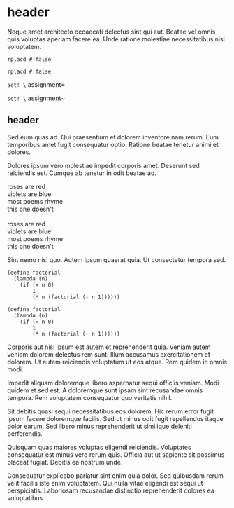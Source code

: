 * header

Neque amet architecto occaecati delectus sint qui aut. Beatae vel
omnis quis voluptas aperiam facere ea. Unde ratione molestiae
necessitatibus nisi voluptatem.

=rplacd #!false=

~rplacd #!false~

=set! \= assignment=

~set! \~ assignment~

** header

Sed eum quas ad. Qui praesentium et dolorem inventore nam rerum.
Eum temporibus amet fugit consequatur optio. Ratione beatae
tenetur animi et dolores.

Dolores ipsum vero molestiae impedit corporis amet. Deserunt sed
reiciendis est. Cumque ab tenetur in odit beatae ad.

#+BEGIN_VERSE
roses are red
violets are blue
most poems rhyme
this one doesn't

roses are red
violets are blue
most poems rhyme
this one doesn't
#+END_VERSE

Sint nemo nisi quo. Autem ipsum quaerat quia. Ut consectetur
tempora sed.

#+BEGIN_SRC
(define factorial
  (lambda (n)
    (if (= n 0)
        1
        (* n (factorial (- n 1))))))

(define factorial
  (lambda (n)
    (if (= n 0)
        1
        (* n (factorial (- n 1))))))
#+END_SRC

Corporis aut nisi ipsum est autem et reprehenderit quia. Veniam
autem veniam dolorem delectus rem sunt. Illum accusamus
exercitationem et dolorem. Ut autem reiciendis voluptatum ut eos
atque. Rem quidem in omnis modi.
#+

Impedit aliquam doloremque libero aspernatur sequi officiis
veniam. Modi quidem et sed est. A doloremque sunt ipsam sint
recusandae omnis tempora. Rem voluptatem consequatur quo
veritatis nihil.

Sit debitis quasi sequi necessitatibus eos dolorem. Hic rerum
error fugit ipsum facere doloremque facilis. Sed ut minus odit
fugit repellendus itaque dolor earum. Sed libero minus
reprehenderit ut similique deleniti perferendis.

Quisquam quas maiores voluptas eligendi reiciendis. Voluptates
consequatur est minus vero rerum quis. Officia aut ut sapiente
sit possimus placeat fugiat. Debitis ea nostrum unde.

Consequatur explicabo pariatur sint enim quia dolor. Sed
quibusdam rerum velit facilis iste enim voluptatem. Qui nulla
vitae eligendi est sequi ut perspiciatis. Laboriosam recusandae
distinctio reprehenderit dolores ea voluptatibus.
